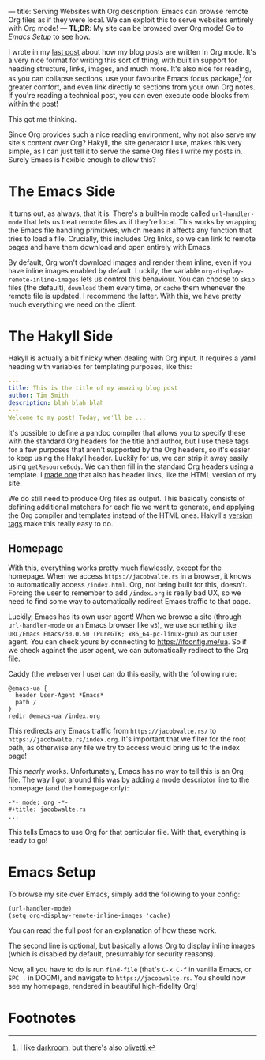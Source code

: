 ---
title: Serving Websites with Org
description: Emacs can browse remote Org files as if they were local. We can exploit this to serve websites entirely with Org mode!
---
*TL;DR*: My site can be browsed over Org mode! Go to [[Emacs Setup]] to see how.

I wrote in my [[file:2023-05-12-website.org][last post]] about how my blog posts are written in Org mode. It's a very nice format for writing this sort of thing, with built in support for heading structure, links, images, and much more. It's also nice for reading, as you can collapse sections, use your favourite Emacs focus package[fn:1] for greater comfort, and even link directly to sections from your own Org notes. If you're reading a technical post, you can even execute code blocks from within the post!

This got me thinking.

Since Org provides such a nice reading environment, why not also serve my site's content over Org? Hakyll, the site generator I use, makes this very simple, as I can just tell it to serve the same Org files I write my posts in. Surely Emacs is flexible enough to allow this?

* The Emacs Side
It turns out, as always, that it is. There's a built-in mode called ~url-handler-mode~ that lets us treat remote files as if they're local. 
This works by wrapping the Emacs file handling primitives, which means it affects any function that tries to load a file. Crucially, this includes Org links, so we can link to remote pages and have them download and open entirely with Emacs.

By default, Org won't download images and render them inline, even if you have inline images enabled by default. Luckily, the variable =org-display-remote-inline-images= lets us control this behaviour. You can choose to =skip= files (the default), =download= them every time, or =cache= them whenever the remote file is updated. I recommend the latter. With this, we have pretty much everything we need on the client.

* The Hakyll Side
Hakyll is actually a bit finicky when dealing with Org input. It requires a yaml heading with variables for templating purposes, like this:
#+begin_src yaml
---
title: This is the title of my amazing blog post
author: Tim Smith
description: blah blah blah
---
Welcome to my post! Today, we'll be ...
#+end_src

It's possible to define a pandoc compiler that allows you to specify these with the standard Org headers for the title and author, but I use these tags for a few purposes that aren't supported by the Org headers, so it's easier to keep using the Hakyll header. Luckily for us, we can strip it away easily using =getResourceBody=. We can then fill in the standard Org headers using a template. I [[https://github.com/jacobjwalters/site-frontend/blob/master/templates/default.org][made one]] that also has header links, like the HTML version of my site.

We do still need to produce Org files as output. This basically consists of defining additional matchers for each fie we want to generate, and applying the Org compiler and templates instead of the HTML ones. Hakyll's [[https://jaspervdj.be/hakyll/tutorials/06-versions.html][version tags]] make this really easy to do.

** Homepage
With this, everything works pretty much flawlessly, except for the homepage. When we access =https://jacobwalte.rs= in a browser, it knows to automatically access =/index.html=. Org, not being built for this, doesn't. Forcing the user to remember to add =/index.org= is really bad UX, so we need to find some way to automatically redirect Emacs traffic to that page.

Luckily, Emacs has its own user agent! When we browse a site (through ~url-handler-mode~ or an Emacs browser like ~w3~), we use something like =URL/Emacs Emacs/30.0.50 (PureGTK; x86_64-pc-linux-gnu)= as our user agent. You can check yours by connecting to [[https://ifconfig.me/ua]]. So if we check against the user agent, we can automatically redirect to the Org file.

Caddy (the webserver I use) can do this easily, with the following rule:
#+begin_src Caddyfile
@emacs-ua {
  header User-Agent *Emacs*
  path /
}
redir @emacs-ua /index.org
#+end_src

This redirects any Emacs traffic from =https://jacobwalte.rs/= to =https://jacobwalte.rs/index.org=. It's important that we filter for the root path, as otherwise any file we try to access would bring us to the index page!

This /nearly/ works. Unfortunately, Emacs has no way to tell this is an Org file. The way I got around this was by adding a mode descriptor line to the homepage (and the homepage only):
#+begin_src org
-*- mode: org -*-
#+title: jacobwalte.rs
...
#+end_src

This tells Emacs to use Org for that particular file. With that, everything is ready to go!

* Emacs Setup
To browse my site over Emacs, simply add the following to your config:
#+begin_src elisp
(url-handler-mode)
(setq org-display-remote-inline-images 'cache)
#+end_src

You can read the full post for an explanation of how these work.


The second line is optional, but basically allows Org to display inline images (which is disabled by default, presumably for security reasons).

Now, all you have to do is run =find-file= (that's =C-x C-f= in vanilla Emacs, or =SPC .= in DOOM), and navigate to =https://jacobwalte.rs=. You should now see my homepage, rendered in beautiful high-fidelity Org!

* Footnotes
[fn:1] I like [[https://github.com/joaotavora/darkroom][darkroom]], but there's also [[https://github.com/rnkn/olivetti][olivetti]].
